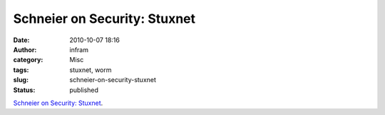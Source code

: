 Schneier on Security: Stuxnet
#############################
:date: 2010-10-07 18:16
:author: infram
:category: Misc
:tags: stuxnet, worm
:slug: schneier-on-security-stuxnet
:status: published

`Schneier on Security:
Stuxnet <http://www.schneier.com/blog/archives/2010/10/stuxnet.html>`__.
